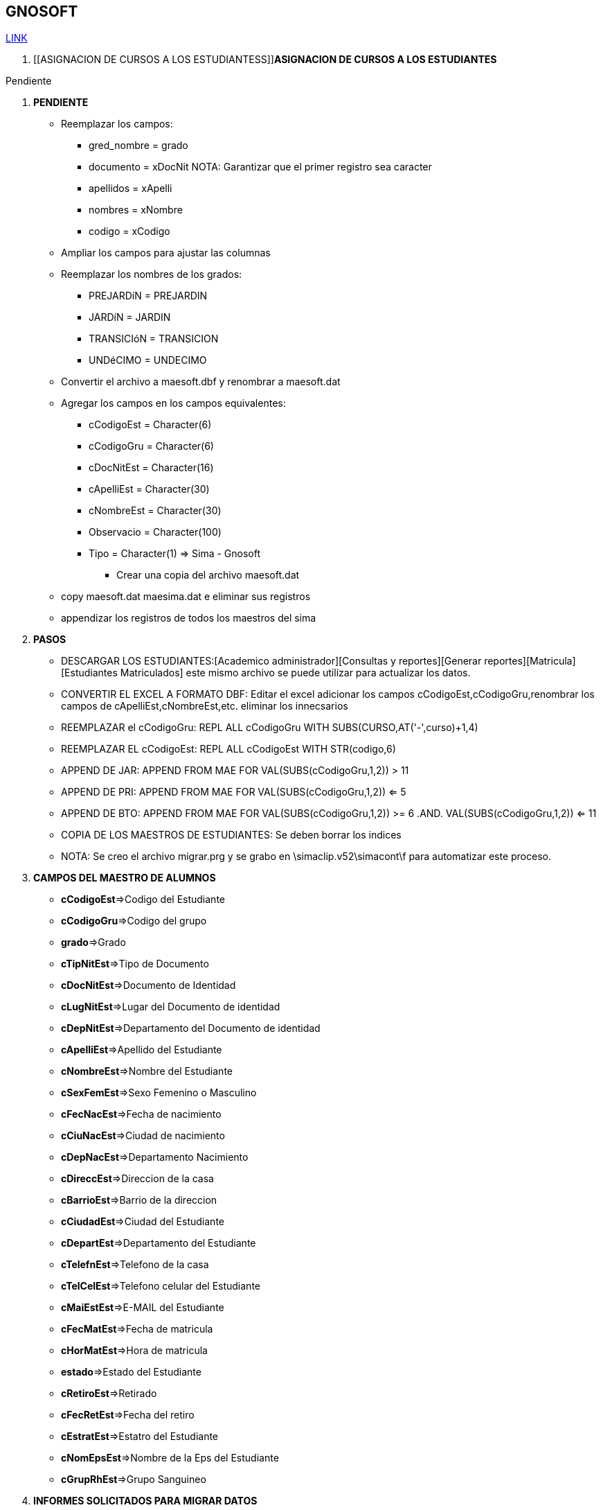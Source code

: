 [[gnosoft]]

////
a=&#225; e=&#233; i=&#237; o=&#243; u=&#250;

A=&#193; E=&#201; I=&#205; O=&#211; U=&#218;

n=&#241; N=&#209;
////

== GNOSOFT

https://github.com/sallebga/gnosoft/tree/master/src/main/asciidoc/en-US/modules[LINK]

////

. [[VALIDAR SIMA vs GNOSOFT]]VALIDAR SIMA vs GNOSOFT

* Generar el reporte: *[Acad&#233;mico administrador][Consultas y reportes][Generar reportes][MATR&#205;CULA][Estudiantes Matriculados]*

** Grabar el archivo con el nombre de: *gnosoft.csv*

** Abrir el archivo con excel 2003 y eliminar todos campos excepto los siguientes:

*** cCodigoGru

*** cCodigoNiv

*** cDocNitEst

*** cApelliEst

*** cNombreEst

*** cCodigoEst

** Ampliar los campos para ajustar las columnas y revisar todos los campos para que no queden truncados.

** Agregar al principio un registro alfabetico puede ser la letra a para cada columna y grabar el archivo como una hoja de
   excel con el mismo nombre de: *gnosoft.xls*

** Convertir el archivo de excel en una tabla de Dbase III Plus:[Archivo][Guardar como:][Guardar como tipo: DBF 3(DBASE III(*.dbf))] archivo: *gnosoft.dbf*

** Copiar los maestros de alumnos del sima en la misma carpeta donde se grabo el archivo: gnosoft.dbf, esto como una copia de seguridad.

** Copiar los maestros del sima a la carpeta: ..[SIMATOOL][BASES] con le extensi&#243;n: .dbf

** Copiar el archivo: *gnosoft.dbf* a la carpeta: ..[SIMATOOL][BASES]

** Ir por la consola del D.O.S y ubicarse en la carpeta: [SIMATOOL][BASES]

** Ejecutar el DBU.EXE y abrir el archivo maesoft.dat

*** Borrar los registros escogiendo la opci&#243;n: *Zap*

*** Appendizar los registros del archivo: *gnosoft.dbf*

*** Verificar los registros agregados escogiendo la opci&#243;n: Browse

** Ejecutar el DBU.EXE y abrir el archivo maesima.dat

*** Borrar los registros escogiendo la opci&#243;n: *Zap*

*** Appendizar los registros de los archivos de los maestros del sima con le extensi&#243;n: .dbf

*** Verificar los registros agregados escogiendo la opci&#243;n: Browse

** Ejecutar la opci&#243;n para encontrar las inconsistencias ingresando en SIMATOOL

*** *[SISTEMA SIMATOOL][ACTUALIZAR][VALIDAR MAEA&#209;O EXTERNO]*

** Copiar los archivos: maesoft.dat y maesima.dat que contiene las inconsistencias encontradas.

////


. [[ASIGNACION DE CURSOS A LOS ESTUDIANTESS]]*ASIGNACION DE CURSOS A LOS ESTUDIANTES*

Pendiente


. *PENDIENTE*

** Reemplazar los campos:

*** gred_nombre = grado

*** documento = xDocNit  NOTA: Garantizar que el primer registro sea caracter

*** apellidos = xApelli

*** nombres = xNombre

*** codigo = xCodigo

** Ampliar los campos para ajustar las columnas

** Reemplazar los nombres de los grados:

*** PREJARD&#237;N = PREJARDIN

*** JARD&#237;N = JARDIN

*** TRANSICI&#243;N = TRANSICION

*** UND&#233;CIMO = UNDECIMO

** Convertir el archivo a maesoft.dbf y renombrar a maesoft.dat

** Agregar los campos en los campos equivalentes:

*** cCodigoEst = Character(6)

*** cCodigoGru = Character(6)

*** cDocNitEst = Character(16)

*** cApelliEst = Character(30)

*** cNombreEst = Character(30)

*** Observacio = Character(100)

*** Tipo = Character(1) => Sima - Gnosoft

* Crear una copia del archivo maesoft.dat

** copy maesoft.dat maesima.dat e eliminar sus registros

** appendizar los registros de todos los maestros del sima


. *PASOS*

* DESCARGAR LOS ESTUDIANTES:[Academico administrador][Consultas y reportes][Generar reportes][Matricula][Estudiantes Matriculados]  este mismo archivo se puede utilizar para actualizar los datos.

* CONVERTIR EL EXCEL A FORMATO DBF: Editar el excel adicionar los campos cCodigoEst,cCodigoGru,renombrar los campos de cApelliEst,cNombreEst,etc. eliminar los innecsarios

* REEMPLAZAR el cCodigoGru: REPL ALL cCodigoGru WITH SUBS(CURSO,AT('-',curso)+1,4)

* REEMPLAZAR EL cCodigoEst: REPL ALL cCodigoEst  WITH STR(codigo,6)

* APPEND DE JAR: APPEND FROM MAE FOR VAL(SUBS(cCodigoGru,1,2)) > 11

* APPEND DE PRI:  APPEND FROM  MAE FOR VAL(SUBS(cCodigoGru,1,2)) <= 5

* APPEND DE BTO: APPEND FROM MAE FOR VAL(SUBS(cCodigoGru,1,2)) >= 6 .AND. VAL(SUBS(cCodigoGru,1,2)) <= 11

* COPIA DE LOS MAESTROS DE ESTUDIANTES: Se deben borrar los indices

* NOTA: Se creo el archivo migrar.prg y se grabo en \simaclip.v52\simacont\f para automatizar este proceso.


. *CAMPOS DEL MAESTRO DE ALUMNOS*

* *cCodigoEst*=>Codigo del Estudiante

* *cCodigoGru*=>Codigo del grupo

* *grado*=>Grado

* *cTipNitEst*=>Tipo de Documento

* *cDocNitEst*=>Documento de Identidad

* *cLugNitEst*=>Lugar del Documento de identidad

* *cDepNitEst*=>Departamento del Documento de identidad

* *cApelliEst*=>Apellido del Estudiante

* *cNombreEst*=>Nombre del Estudiante

* *cSexFemEst*=>Sexo Femenino o Masculino

* *cFecNacEst*=>Fecha de nacimiento

* *cCiuNacEst*=>Ciudad de nacimiento

* *cDepNacEst*=>Departamento Nacimiento

* *cDireccEst*=>Direccion de la casa

* *cBarrioEst*=>Barrio de la direccion

* *cCiudadEst*=>Ciudad del Estudiante

* *cDepartEst*=>Departamento del Estudiante

* *cTelefnEst*=>Telefono de la casa

* *cTelCelEst*=>Telefono celular del Estudiante

* *cMaiEstEst*=>E-MAIL del Estudiante

* *cFecMatEst*=>Fecha de matricula

* *cHorMatEst*=>Hora de matricula

* *estado*=>Estado del Estudiante

* *cRetiroEst*=>Retirado

* *cFecRetEst*=>Fecha del retiro

* *cEstratEst*=>Estatro del Estudiante

* *cNomEpsEst*=>Nombre de la Eps del Estudiante

* *cGrupRhEst*=>Grupo Sanguineo


. *INFORMES SOLICITADOS PARA MIGRAR DATOS*

* [Academico administrador][Consultas y reportes][Generar reportes][ESTUDIANTE]Reporte Estudiantes Activos y Retirados

** Este informe contiene cada uno de los estudiantes matriculados y retirados con su informaci&#243;n

** Este informe sirve para verificar los estudiantes y actualizar la informaci&#243;n

** Para efectos de migraci&#243;n este archivo se debe convertir a .DBF y nombrar el archivo con el nombre MAEALU.DAT,
   SE DEBEN ampliar las columnas con el suficiente espacio para que no se trunque la infomaci&#243;n al convertir el archivo a DBF

** Campo: Renombrar el campo de A&#241;O LECTIVO por ANO

* [Academico administrador][Consultas y reportes][Generar reportes][ACUDIENTE]Reporte Acudientes, Contratantes y Codeudores

** Este reporte contiene la informaci&#243;n de los acudientes, contratantes y coodeudores

** Para efectos de migraci&#243;n este archvo se debe convertir a .DBF y nombrar el archivo con el nombre de MAEACU.DAT, SE DEBEN ampliar las columnas con el suficiente espacio para que no se trunque la infomaci&#243;n al convertir el archivo a DBF

*** Campo: cCodigoEst

**** Renombrar el campo cCodigoEst a CodEst porque es un campo n&#250;merico

**** Agregar el campo cCodigoEst de tipo Caracter de longitud 6

**** Igualar el campo cCodigoEst = STR(CodEst,6)

*** Campo: cTelefnPer

**** Garantizar que al convertirlo sea de tipo caracter esto se logra garantizando que el primer registro no sea todo n&#250;merico


. *[[GRABACION DE LA ESTRUCTURA CURRICULAR]]GRABACION DE LA ESTRUCTURA CURRICULAR*

* *COPIAR DATOS:* [Acad&#233;mico administrador][Herramientas][Copiar Datos]

** SELECIONAR: Se debe realizar la copia uno por uno.

*** Periodos Acad&#233;micos = [Academico administrador][Estructura Curricular][Gestionar Periodo Acad&#233;mico]

*** Asignaturas a Grado = [Academico administrador][Estructura Curricular][Gestionar Asignatura a Grado] - Verificar que no se copien las materias optativas por grado o por curso.

*** Cursos = [Academico administrador][Estructura Curricular][Gestionar Curso]

*** Tipos de Calificaci&#243;n = [Academico administrador][Estructura Curricular][Gestionar Tipo de Calificaci&#243;n]

*** Asignaci&#243;n Docente Curso = [Academico administrador][Carga Acad&#233;mica][Asignar Docente a Curso]

*** Escalas de Calificaci&#243;n = [Academico administrador][Calificaciones][Gestionar Escala de Calificaci&#243;n] - Verificar que sean las mismas escalas para el a&#241;o.

** NO SELECCIONAR:

*** Logros e Indicadores

*** Documentos a Entregar

*** Convocatorias

*** Examen Convocatoria

*** Entrevista Convocatoria

* *NOTA:*

Revisar en forma secuencial cada una de las opciones de la estructura curricular.



* *GESTIONAR AREAS Y ASIGNATURAS:*

** [Acad&#233;mico administrador][Estructura Curricular][Gestionar &#225;reas de Asignatura]

** [Acad&#233;mico administrador][Estructura Curricular][Gestionar Asignatura]

** *NOTA:* No se debe renombrar o eliminar ninguna &#225;rea y asignatura porque esta relacionada en a&#241;os anteriores.

** *INFORMES:*

*** [Acad&#233;mico administrador][Consultas y reportes][Estructura Curricular y F&#237;sica][Consultar Asignaturas de Grados Educativos]

*** [Acad&#233;mico administrador][Consultas y reportes][Generar reportes][ESTRUCTURA CURRICULAR][&#225;reas y Asignaturas]

** *NOTA:* Imprimer estos dos informes para detectar las modificaciones de las &#225;reas y asignaturas en los diferentes grados.
  No se debe renombrar oeliminar ninguna &#225;rea y asignatura porque esta relacionada en a&#241;os anteriores.



* *GESTIONAR PLAN DE ESTUDIOS:* [Acad&#233;mico administrador][Estructura Curricular][Gestionar Asignatura a Grado]

** Eliminar las materias optativas por grado y por curso porque NO DEBEN figurar en las asignaturas a Grado.

** Para cada grado revisar las asignaturas y sus &#225;reas para hacer las modificaciones correspondientes a cada grado. GI

** Actualizar la Intensidad Horaria. GI



* *GESTIONAR CURSOS:* [Acad&#233;mico administrador][Estructura Curricular][Gestionar Curso]

** Actualizar los cursos acad&#233;micos del a&#241;o

** Definir los titulares de curso

** Actualizar los cursos de las materias selectivas.

** *INFORMES:*

*** [Acad&#233;mico administrador][Consultas y reportes][Generar reportes][ESTRUCTURA CURRICULAR][Listado de Cursos]



* *GESTIONAR LAS ASIGNATURAS OPTATIVAS:* [Acad&#233;mico administrador][Estructura Curricular][Gestionar Asignatura a Curso]

** Actualizar las asignaturas semestralizadas

** Actualizar las asignaturas optativas por grado

** Actualizar las asignaturas optativas por curso

** Revisar las materias optativas: [Acad&#233;mico administrador][Consultas y reportes][Generar reportes][ESTRUCTURA CURRICULAR][Estructura Curricular]

*** Se filtra por la materias optativas y se revisan las materias optativas por grado y por curso.

* *ROL: ESTRUCTURA CURRICULAR:* SE PUEDE IMPLEMENTAR CON EL ROL DE GESTION EDUCATIVA

** [Academico administrador][Estructura Curricular][Gestionar Asignatura a Grado]

** [Academico administrador][Estructura Curricular][Gestionar Asignatura a Curso] Materias opcionales por grado

** [Academico administrador][Carga Acad&#233;mica][Gestionar Asignaturas a Docente]

** [Academico administrador][Carga Acad&#233;mica][Asignar Docente a Curso]

** ROLES ASIGNADOS ASIGANDOS A ASESORIA ACADEMICA: AUXILIAR-GE-GESTION EDUCATIVA?

*** DOCENTE

*** ESTRUCTURA CURRICULAR

**** [Carga Acad&#233;mica][Gestionar Asignaturas a Docente]

**** [Carga Acad&#233;mica][Asignar Docente a Curso]

*** GEDUCATIVA

**** [Estructura Curricular][Asignar Estudiantes a Cursos]

**** [Estructura Curricular][Gestionar competencias/desarrollo]

**** [Estructura Curricular][Gestionar Est&#225;ndar]

**** [Estructura Curricular][Gestionar Indicadores Generales]

**** [Estructura Curricular][Gestionar Est&#225;ndar General]


*** GENERAR REPORTES



* *REVISION DE LA ESTRUCTURA CURRICULAR:* [Acad&#233;mico administrador][Consultas y reportes][Generar reportes][ESTRUCTURA CURRICULAR][Estructura Curricular] GE

** Revisar las &#225;reas y asignaturas de cada grado.

** Revisar la Intensidad horaria de cada grado

** Revisar los cursos de las materias optativas de ingles

** Revisar los cursos de las materias optativas de Artistica


* *GRABACION DE LA ASIGNACION ACADEMICA DE CADA PROFESOR:* [Acad&#233;mico administrador][Carga acad&#233;mica]

** *Gestionar asignatura a docente:*[Acad&#233;mico administrador][Carga acad&#233;mica][Gestionar asignatura a docente]

** *NOTA*: NO SE DEBE ELIMINAR NINGUNA DE LAS QUE FIGURA PORQUE BORRA ASIGNACION DE LOS A&#241;OS ANTERIORES.

** Asignar docente a curso:[Acad&#233;mico administrador][Carga acad&#233;mica][Asignar docente a curso]

** Imprimir la asignaci&#243;n acad&#233;mica por curso:[Acad&#233;mico administrador][Consultas y reportes][Estructura Curricular y F&#237;sica][Consultar Asignaturas Por Curso]

** Imprimir la asignaci&#243;n acad&#233;mica del profesor:[Acad&#233;mico administrador][Consultas y reportes][Docente][Consultar asignatura docente][Documento] o [Nombre][Buscar]Selecionar el profesor[Generar] se genera el pdf y se imprime

** Hacer firmar la asignaci&#243;n acad&#233;mica de cada profesor.

** Imprimir la asignacio&#243;n acad&#233;mica de todos los profesores:[Acad&#233;mico administrador][Consultas y reportes][Docente][Consultar Asignaci&#243;n de Docentes] este informe se debe guardar como soporte de la asignaci&#243;n acad&#233;mica.

** *NOTA*: Se DEBE solo actualizar el A&#241;O ACTUAL

* *ASIGNAR LOS COORDINADORES A CURSO:*

** *Opci&#243;n:*[Academico administrador][Carga Acad&#233;mica][Asignar Coordinadores a Cursos]

* *ENVIAR CORREOS A GESTION EDUCATIVA VALIDAR LA ESTRUCTURA CURRICULAR.*

** Plan de Estudios.

** Listado de Cursos - Pendiente por definir correos.

* *CREAR validar-asignaturas-a&#241;o.html para los trabajos de ARS.*

* *NOVEDADES DE LA ESTRUCTURA CURRICULAR 2014 RESPECTO AL 2013*

** *AREAS Y ASIGNATURAS*

*** No se modifica ninguna &#225;rea o asignatura

** *ELIMINACION DE ASIGNATURAS DEL PLAN DE ESTUDIOS *

*** Se elimina BIOLOGIA en DECIMO Y UNDECIMO.

** *INCLUSION DE ASIGNATURAS EN EL PLAN DE ESTUDIOS*

*** Ninguna

** *INTENSIDAD HORARIA PLAN DE ESTUDIOS*

*** PREJARDIN

**** TECNOLOGIA E INFORMATICA 6H HORAS SE REDUJO 4H

**** LUDUTECA 2H SE AUMENTO A 4H

*** JARDIN

**** TECNOLOGIA E INFORMATICA 6H HORAS SE REDUJO 4H

**** LUDUTECA 2H SE AUMENTO A 4H

*** TRANSCION

**** ENTORNO NATURAL 3H SE AUMENTO A 4H

**** INGLES 6H SE REDUJO 4H

**** LUDOTECA 2H SE AUMENTO A 3H

*** DECIMO

**** TECNOLOGIA E INFORMATICA 1H SE AUMENTO 2H

*** UNDECIMO

**** TECNOLOGIA E INFORMATICA 1H SE AUMENTO 2H

** MATERIAS OPTATIVAS PARA EL 2014

*** QUINTO

**** INGLES: B=0 I=1 A=1

*** SEXTO

**** INGLES: B=0 I=1 A=1

*** SEPTIMO

**** INGLES: B=1 I=1 A=1

*** OCTAVO

**** INGLES: B=1 I=1 A=1

*** NOVENO

**** INGLES: B=1 I=1 A=2

**** ARTES,MUSICA,DIBUJO POR CURSOS

*** DECIMO

**** INGLES: B=1 I=2 A=1

**** ARTES,MUSICA,DIBUJO POR CURSOS

*** UNDECIMO

**** INGLES: B=1 I=2 A=1

**** ARTES,MUSICA,DIBUJO POR CURSOS

** NOVEDADES DE PERSONAL

*** 31 de enero de 2014, 16:45 - https://mail.google.com/mail/u/0/?shva=1#inbox/143ea43ca6f7c029[gi@lasallebga.edu.co] - NOVEDADES DE PERSONAL - GT

*** 30 de enero de 2014, 16:37 - https://mail.google.com/mail/u/0/?shva=1#inbox/143e5161886b222d[gi@lasallebga.edu.co] - Docentes nuevos / Docentes para inactivar - GQ

**** Docentes Nuevos

91282772 - GALVIS DURAN ALEXANDER - DPTO SOCIALES - agalvis - sq63hs

74380020 - PUENTES MORENO JHON JAIRO - PTO INFORMATICA

91287965 - SANCHEZ HERRERA LUIS ADRIAN - DPTO INFORMATICA falta

1098677033 - ARIZA ACOSTA ELKIN FABIAN - PSICOLO

13872152 - TELLEZ HENRY HARLEY - DPTO SOCIALES

1098727182 - LAYTON LAYTON KAREN JULIETH - INGLES

1098645528 - DELGADO AGUILAR CARLOS - LICENCIA QUIMICA 3 MESES FALTA NO HACE FALTA

Hno. Carlos Alberto Pinto C

**** Administrativos nuevos

63343503 - AMADO HERNANDEZ JANYEE - JEFE DE TALENTO HUMANO

**** Servicios Generales nuevos

79521245 - MU&#241;OS MIGUEL ANGEL - CHEF


**** Retirados

1098669337 - GOMEZ MARI&#241;O ANDRES JULIAN - DOCENTE

1098646985 - RUEDA PUENTES MARISOL - DOCENTE

37861636 - PAREDES SAAVEDRA NADIA JOHANNA - DOCENTE

63310594 - ALENJADRINA GARCIA USEDA - COORDINADORA

63531221 - PEINADO TORRES  DENNYS JOHANA - JEFE DE TALENTO HUMANO

37745799 - COVELLI GOMEZ MONICA LIZETH - PSICOLOGA

24372734 - OSORIO RAMIREZ ANA MARIA - AUX COCINA

GQ:

13747623 - MARTINEZ JANY JOHN JAIRO

79628664 - BARBOSA PEREZ LUIS FERNANDO

63552422 - PARRA RINCON MARIA CAROLINA

80854441 - SILVA CAMELO HNO. OSCAR EDUARDO

37861636 - PAREDES SAAVEDRA NADIA JOHANNA

37745799 - COVELLI GOMEZ MONICA LIZETTE

63310594 - GARCIA USEDA ALEJANDRINA

63488659 - CAVANZO CUEVAS ROSA MARIA


. *[[GRABACION DE LA ASIGNACION ACADEMICA]] GRABACION DE LA ASIGNACION ACADEMICA*

El objetivo de esta actividad, es grabar en el sistema la asignaci&#243;n acad&#233;mica de cada profersor.

Los pasos que se deben seguir son los siguientes:

* *Gestionar asignatura a docente:* [Acad&#233;mico administrador][Carga acad&#233;mica][Gestionar asignatura a docente]. *NOTA*: NO SE DEBE ELIMINAR NINGUNA DE LAS QUE FIGURA PORQUE BORRA ASIGNACION DE LOS A&#241;OS ANTERIORES.

* *Asignar docente a curso:* [Acad&#233;mico administrador][Carga acad&#233;mica][Asignar docente a curso]

* *Imprimir la asignacio&#243;n acad&#233;mica de todos los profesores:* [Acad&#233;mico administrador][Consultas y reportes][Docente][Consultar Asignaci&#243;n de Docentes] este informe se debe guardar como soporte de la asignaci&#243;n acad&#233;mica.

* Hacer firmar la asignaci&#243;n acad&#233;mica de cada profesor.

* Para verificar imprimir la asignaci&#243;n acad&#233;mica por curso:[Acad&#233;mico administrador][Consultas y reportes][Estructura Curricular y F&#237;sica][Consultar Asignaturas Por Curso]

* *NOTA*: Se DEBE solo actualizar el A&#241;O ACTUAL, el a&#241;o anterior no se debe modificar.


. *HABILITAR INSCRIPCIONES*

* inscripcion/ gestionar convocatoria - No hay necesidad de crear a&#241;o electivo.